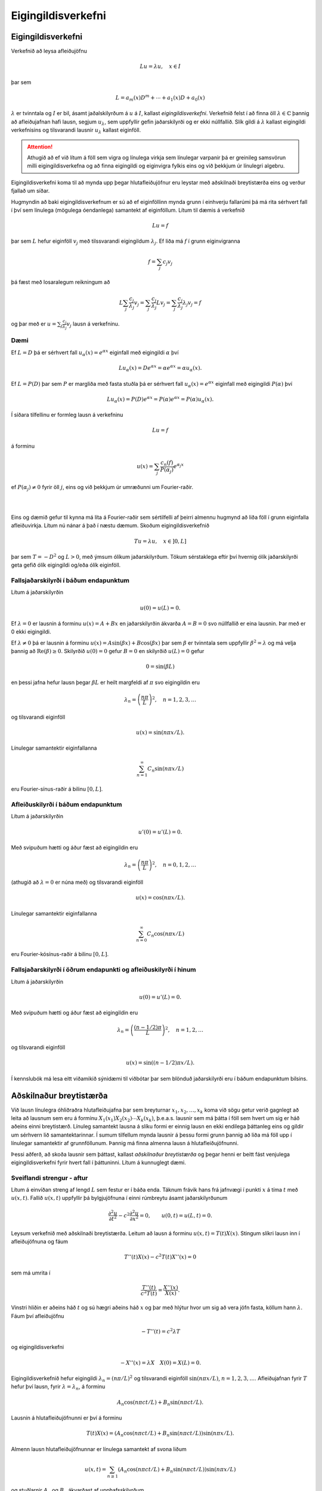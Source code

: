 Eigingildisverkefni
===================


Eigingildisverkefni
-------------------

Verkefnið að leysa afleiðujöfnu 

.. math::
    Lu = \lambda u, \quad x\in I

þar sem

.. math::
    L = a_m(x) D^m + \cdots + a_1(x) D + a_0(x)

:math:`\lambda` er tvinntala og :math:`I` er bil, ásamt jaðalskilyrðum á :math:`u` á :math:`I`, kallast *eigingildisverkefni*. Verkefnið felst í að finna öll :math:`\lambda \in \mathbb{C}` þannig að afleiðujafnan hafi lausn, segjum :math:`u_\lambda`, sem uppfyllir gefin jaðarskilyrði og er ekki núllfallið. Slík gildi á :math:`\lambda` kallast eigingildi verkefnisins og tilsvarandi lausnir :math:`u_\lambda` kallast eiginföll.

.. attention::
    Athugið að ef við lítum á föll sem vigra og línulega virkja sem línulegar varpanir þá er greinileg samsvörun milli eigingildisverkefna og að finna eigingildi og eiginvigra fylkis eins og við þekkjum úr línulegri algebru.

Eigingildisverkefni koma til að mynda upp þegar hlutafleiðujöfnur eru leystar með aðskilnaði breytistærða eins og verður fjallað um síðar.

Hugmyndin að baki eigingildisverkefnum er sú að ef eiginföllinn mynda grunn í einhverju fallarúmi þá má rita sérhvert fall í því sem línulega (mögulega óendanlega) samantekt af eiginföllum. Lítum til dæmis á verkefnið

.. math::
    Lu = f
    
þar sem :math:`L` hefur eiginföll :math:`v_j` með tilssvarandi eigingildum :math:`\lambda_j`. Ef liða má :math:`f` í grunn eiginvigranna

.. math::
    f = \sum_{j} c_j v_j

þá fæst með losaralegum reikningum að

.. math::
    L \sum_{j} \frac{c_j}{\lambda_j} v_j =  \sum_{j} \frac{c_j}{\lambda_j} L v_j  = \sum_{j} \frac{c_j}{\lambda_j} \lambda_j v_j = f
    
og þar með er :math:`u = \sum_{j} \frac{c_j}{\lambda_j} v_j` lausn á verkefninu.

Dæmi
~~~~
Ef :math:`L = D` þá er sérhvert fall :math:`u_\alpha(x) = e^{\alpha x}` eiginfall með eigingildi :math:`\alpha` því

.. math::
    L u_\alpha(x) = D e^{\alpha x} = \alpha e^{\alpha x} = \alpha u_\alpha(x).
    
Ef :math:`L = P(D)` þar sem :math:`P` er margliða með fasta stuðla þá er sérhvert fall :math:`u_\alpha(x)=e^{\alpha x}` eiginfall með eigingildi :math:`P(\alpha)` því

.. math::
    L u_\alpha(x) = P(D) e^{\alpha x} = P(\alpha) e^{\alpha x} = P(\alpha) u_\alpha(x).
    
Í síðara tilfellinu er formleg lausn á verkefninu 

.. math::
    Lu = f 

á forminu 

.. math::
    u(x) = \sum_{j} \frac{c_n(f)}{P(\alpha_j)}e^{\alpha_j x}
    
ef :math:`P(\alpha_j) \neq 0` fyrir öll :math:`j`, eins og við þekkjum úr umræðunni um Fourier-raðir. 

|
|

Eins og dæmið gefur til kynna má líta á Fourier-raðir sem sértilfelli af þeirri almennu hugmynd að liða föll í grunn eiginfalla afleiðuvirkja. Lítum nú nánar á það í næstu dæmum. Skoðum eigingildisverkefnið

.. math::
    Tu = \lambda u, \quad x\in ]0,L]

þar sem :math:`T = -D^2` og :math:`L>0`, með ýmsum ólíkum jaðarskilyrðum. Tökum sérstaklega eftir því hvernig ólík jaðarskilyrði geta gefið ólík eigingildi og/eða ólík eiginföll.


Fallsjaðarskilyrði í báðum endapunktum
~~~~~~~~~~~~~~~~~~~~~~~~~~~~~~~~~~~~~~
Lítum á jaðarskilyrðin

.. math::
    u(0) = u(L) = 0.
    
Ef :math:`\lambda = 0` er lausnin á forminu :math:`u(x) = A+ Bx` en jaðarskilyrðin ákvarða :math:`A=B=0` svo núllfallið er eina lausnin. Þar með er 0 ekki eigingildi.

Ef :math:`\lambda \neq 0` þá er lausnin á forminu :math:`u(x) = A \sin(\beta x) + B\cos(\beta x)` þar sem :math:`\beta` er tvinntala sem uppfyllir :math:`\beta^2 = \lambda` og má velja þannig að :math:`\operatorname{Re}(\beta)\geq 0`. Skilyrðið :math:`u(0) = 0` gefur :math:`B=0` en skilyrðið :math:`u(L) = 0` gefur

.. math::
    0 = \sin(\beta L)
    
en þessi jafna hefur lausn þegar :math:`\beta L` er heilt margfeldi af :math:`\pi` svo eigingildin eru

.. math::
    \lambda_n = \left(\frac{n\pi}{L}\right)^2, \quad n = 1,2,3,\ldots
    
og tilsvarandi eiginföll

.. math::
  u(x) = \sin(n\pi x/L).  
  
Línulegar samantektir eiginfallanna 

.. math::
    \sum_{n=1}^\infty C_n \sin(n\pi x/L)

eru Fourier-sínus-raðir á bilinu :math:`[0,L]`.

Afleiðuskilyrði í báðum endapunktum
~~~~~~~~~~~~~~~~~~~~~~~~~~~~~~~~~~~

Lítum á jaðarskilyrðin

.. math::
    u'(0) = u'(L) = 0.
    
Með svipuðum hætti og áður fæst að eigingildin eru

.. math::
    \lambda_n = \left(\frac{n\pi}{L}\right)^2, \quad n=0,1,2,\ldots

(athugið að :math:`\lambda = 0` er núna með) og tilsvarandi eiginföll

.. math::
  u(x) = \cos(n\pi x/L).  

Línulegar samantektir eiginfallanna 

.. math::
    \sum_{n=0}^\infty C_n \cos(n\pi x/L)

eru Fourier-kósínus-raðir á bilinu :math:`[0,L]`.


Fallsjaðarskilyrði í öðrum endapunkti og afleiðuskilyrði í hinum
~~~~~~~~~~~~~~~~~~~~~~~~~~~~~~~~~~~~~~~~~~~~~~~~~~~~~~~~~~~~~~~~

Lítum á jaðarskilyrðin

.. math::
    u(0) = u'(L) = 0.
    
Með svipuðum hætti og áður fæst að eigingildin eru

.. math::
    \lambda_n = \left(\frac{(n-1/2)\pi}{L}\right)^2, \quad n=1,2,\ldots

og tilsvarandi eiginföll

.. math::
  u(x) = \sin((n-1/2)\pi x/L).  

Í kennslubók má lesa eitt viðamikið sýnidæmi til viðbótar þar sem blönduð jaðarskilyrði eru í báðum endapunktum bilsins.

Aðskilnaður breytistærða
------------------------

Við lausn línulegra óhliðraðra hlutafleiðujafna þar sem breyturnar :math:`x_1,x_2,\ldots,x_k` koma við sögu getur verið gagnlegt að leita að lausnum sem eru á forminu :math:`X_1(x_1)X_2(x_2)\cdots X_k(x_k)`, þ.e.a.s. lausnir sem má þátta í föll sem hvert um sig er háð aðeins einni breytistærð. Línuleg samantekt lausna á slíku formi er einnig lausn en ekki endilega þáttanleg eins og gildir um sérhvern lið samantektarinnar. Í sumum tilfellum mynda lausnir á þessu formi grunn þannig að liða má föll upp í línulegar samantektir af grunnföllunum. Þannig má finna almenna lausn á hlutafleiðujöfnunni.

Þessi aðferð, að skoða lausnir sem þáttast, kallast *aðskilnaður breytistærða* og þegar henni er beitt fást venjulega eigingildisverkefni fyrir hvert fall í þáttuninni. Lítum á kunnuglegt dæmi.

Sveiflandi strengur - aftur
~~~~~~~~~~~~~~~~~~~~~~~~~~~

Lítum á einvíðan streng af lengd :math:`L` sem festur er í báða enda. Táknum frávik hans frá jafnvægi í punkti :math:`x` á tíma :math:`t` með :math:`u(x,t)`. Fallið :math:`u(x,t)` uppfyllir þá bylgjujöfnuna í einni rúmbreytu ásamt jaðarskilyrðunum

.. math::

  \dfrac{{\partial}^2u}{{\partial}t^2}-
   c^2\dfrac{{\partial}^2u}{{\partial}x^2}=0, \qquad u(0,t)=u(L,t)=0.

Leysum verkefnið með aðskilnaði breytistærða. Leitum að lausn á forminu :math:`u(x,t) = T(t)X(x)`. Stingum slíkri lausn inn í afleiðujöfnuna og fáum

.. math::
    T''(t) X(x) - c^2 T(t)X''(x) = 0
    
sem má umrita í 

.. math::
    \frac{T''(t)}{c^2 T(t)} = \frac{X''(x)}{X(x)}.

Vinstri hliðin er aðeins háð :math:`t` og sú hægri aðeins háð :math:`x` og þar með hlýtur hvor um sig að vera jöfn fasta, köllum hann :math:`\lambda`. Fáum því afleiðujöfnu

.. math::
    -T''(t) = c^2 \lambda T

og eigingildisverkefni

.. math::
    -X''(x) = \lambda X \quad X(0) = X(L) = 0.
    
Eigingildisverkefnið hefur eigingildi :math:`\lambda_n = (n\pi/L)^2` og tilsvarandi eiginföll :math:`\sin(n\pi x/L)`, :math:`n=1,2,3,\ldots`. Afleiðujafnan fyrir :math:`T` hefur því lausn, fyrir :math:`\lambda = \lambda_n`, á forminu

.. math::
    A_n \cos(n\pi ct/L) + B_n \sin(n\pi c t/L).
    
Lausnin á hlutafleiðujöfnunni er því á forminu

.. math::
    T(t)X(x) = (A_n \cos(n\pi ct/L) + B_n \sin(n\pi c t/L))\sin(n\pi x/L).
    
Almenn lausn hlutafleiðujöfnunnar er línulega samantekt af svona liðum 

.. math::
    u(x,t) = \sum_{n\geq 1} (A_n\cos(n\pi ct/L) + B_n \sin(n\pi c t/L))\sin(n\pi x/L)

og stuðlarnir :math:`A_n` og :math:`B_n` ákvarðast af upphafsskilyrðum

.. math::

  u(x,0)=\varphi(x), \qquad {\partial}_tu(x,0)={\psi}(x), \qquad x\in
   ]0,L[.


Annað dæmi
~~~~~~~~~~

Notum aðskilnað breytistærða til að leysa

.. math:: a\partial_t^2u+b\partial_tu+cu-\Delta u=0, \quad x,y,z \in [0,1], t>0

þar sem :math:`u` er fall af tíma :math:`t` og þremur
rúmbreytum :math:`x,y` og :math:`z` og :math:`\Delta=\partial_x^2+\partial_y^2+\partial_z^ 2` er 
Laplace–virkinn miðað við rúmbreyturnar.  Gerum ráð fyrir jaðarskilyrðunum :math:`u(x,y,z,t) = 0` ef eitthvert hnitanna :math:`x,y,x` er jafnt 0 eða 1. 

Leitum að lausn á forminu 
:math:`u(x,y,z,t)=T(t)X(x)Y(y)Z(z)`. Stingum henni inn og umritum á formið

.. math::

  \dfrac{aT{{^{\prime\prime}}}(t)+bT(t){{^{\prime}}}+cT(t)}{T(t)}-
   \dfrac{X{{^{\prime\prime}}}(x)}{X(x)}-\dfrac{Y{{^{\prime\prime}}}(y)}{Y(y)}=\dfrac{Z{{^{\prime\prime}}}(z)}{Z(z)}.

Hægri hlið er háð :math:`z` en sú vinstri ekki. Ályktum að hægri hlið sé fasti og með sömu rökum að sérhver liður í jöfnunni sé fasti. Vegna jaðarskilyrða fáum við því þrjú eigingildisverkefni

.. math::
    \begin {align*}
    -X''(x) &= \lambda X(x),\quad X(0) = X(1) = 0 \\
    -Y''(y) &= \lambda Y(z),\quad Y(0) = Y(1) = 0 \\
    -Z''(z) &= \lambda Z(z),\quad Z(0) = Z(1) = 0 \\
    \end{align*}
    
og afleiðujöfnu

.. math::

    aT{{^{\prime\prime}}}(t)+bT{{^{\prime}}}(t)+(c+\lambda+\mu+\nu)T=0,

þar sem :math:`\lambda, \mu` og :math:`\nu` eru fastar. Við þekkjum lausnir eigingildisverkefnana og þáttanlega lausnin er á forminu

.. math::
    u_{\ell,m,n}(x) = T_{\ell, m, n}(t) \sin (\ell \pi x) \sin (m\pi y) \sin
   (n\pi z), \qquad \ell, m, n=1,2,3,\dots,

þar sem :math:`T_{\ell, m,n}` uppfyllir afleiðujöfnuna

.. math:: aT{{^{\prime\prime}}}+ bT{{^{\prime}}}+\big(c+\pi^2(\ell^2+m^2+n^2)\big)T=0.


Virkjar af Sturm-Liouville-gerð
-------------------------------


Í þessari grein munum við skoða eigingildisverkefni virkja af tiltekinni gerð. Við byrjum á því að ræða virkjann og fjöllum því næst um jaðarskilyrðin sem skilgreina eigingildisverkefnið. 

Við lítum á annars stigs afleiðuvirkja af eftirfarandi gerð

.. math:: Lu=P(x,D)u= a_2(x) u{{^{\prime\prime}}}+a_1(x)u{{^{\prime}}}+ a_0(x)u,

þar sem :math:`a_0,a_1,a_2` eru samfelld raungild föll á bili :math:`[a,b]` og :math:`a_2(x)\neq 0` fyrir öll
:math:`x\in [a,b]`. Í útreikningum hentar betur að setja virkjann fram á svokölluðu *Sturm-Liouville formi*

.. math::

  Lu ={{\dfrac {1}{\varrho} 
   \bigg(-\dfrac d{dx}\bigg(p\dfrac {du}{dx}\bigg)+qu\bigg)}}.


.. attention:: Sambandið milli framsetninganna tveggja er eftirfarandi. Veljum

    .. math::

        p(x)=\exp\bigg(C +\int_a^x\dfrac{a_1({\xi})}{a_2({\xi})}\, d{\xi}\bigg),
        \quad 
        q(x)=\dfrac{-a_0(x)p(x)}{a_2(x)}, \quad
        {\varrho}(x)=\dfrac{-p(x)}{a_2(x)},

    þar sem :math:`C` er einhver ótiltekinn fasti. 


Þar sem :math:`a_2(x)\neq 0` fyrir öll :math:`x\in [a,b]`, má gera ráð fyrir
að :math:`a_2(x)<0`. Þar með gildir

.. math::

  p\in C^1[a,b], \quad p(x)>0, \quad q,{\varrho}\in C[a,b], \quad q(x)\in {{\mathbb  R}},
   \quad {\varrho}(x)>0, \quad x\in [a,b].

Skilgreining
~~~~~~~~~~~~

Við segjum að virki :math:`L` af Sturm–Liouville–gerð sé *reglulegur* ef
föllin :math:`p`, :math:`q` og :math:`{\varrho}` uppfylla þessi skilyrði.


Skilgreining
~~~~~~~~~~~~
.. _ch-3.3.2:

Á rúmið :math:`C[a,b]` skilgreinum við formið

.. math::

  {{\langle u,v\rangle}} =\int_a^b u(x)\overline{v(x)}{\varrho}(x)\, dx, \qquad
   u,v\in C[a,b],

og á rúmið :math:`C^1[a,b]` skilgreinum við formið

.. math::

  {{\langle u,v\rangle}}_L =\int_a^b \bigg(p(x)u{{^{\prime}}}(x)\overline{v{{^{\prime}}}(x)}
   +q(x)u(x)\overline{v(x)}\bigg) \, dx, \qquad
   u,v\in C^1[a,b].




Bæði eru þessi form línuleg í fyrri breytistærðinni, en andlínuleg í
þeirri síðari. Það þýðir að

.. math::

  \begin{aligned}
    {{\langle \alpha u+\beta v,w\rangle}} &=
   \alpha{{\langle u,v\rangle}} + \beta{{\langle u,w\rangle}},\\
   {{\langle u,\alpha v+\beta w\rangle}}&=\bar\alpha{{\langle u,v\rangle}} +\bar\beta
   {{\langle u,w\rangle}},\end{aligned}

fyrir öll :math:`u,v\in C[a,b]`, :math:`\alpha,\beta\in {{\mathbb  C}}`. Fyrst :math:`{\varrho}>0`, þá er
formið :math:`{{\langle \cdot,\cdot\rangle}}` innfeldi
og tilheyrandi staðal táknum við með,

.. math:: \|u\|= \sqrt{{{\langle u,u\rangle}}}.

.. attention:: 
    Við segjum að formið sé innfeldi á vigurrúmi samfelldra falla á :math:`[a,b]`, :math:`C[a,b]`, því það uppfyllir þær reiknireglur sem hið kunnuglega innfeldi endanlegra vigra uppfyllir. Við getum því unnið með það með sama hætti og gamla góða innfeldið.  Athugið einnig að þegar :math:`rho(x) = \frac{1}{b-a}` fæst sama innfeldi og sami staðall og við skilgreindum á :math:`L^2`. Almennt jákvætt fall :math:`rho` sem kemur fyrir í innfeldi af þessu tagi er oft kallað *vigt*.

Við munum nú skoða hvernig setja má fram jaðarskilyrði af tiltekinni gerð og athugum svo eigingildisverkefnin sem þau skilgreina ásamt virkjanum :math:`L` sem unnið er með. *Jaðargildisvirki* :math:`B` er vörpun sem úthlutar samfellt deildanlegu falli :math:`u\in C^1[a,b]` punkti :math:`Bu = (B_1 u , B_2)` þar sem

.. math::
   \begin{align*}
   B_1 u&=\alpha_{11}u(a)+\alpha_{12}u{{^{\prime}}}(a)
   +\beta_{11}u(b)+\beta_{12}u{{^{\prime}}}(b) \\
   B_1 u&=\alpha_{11}u(a)+\alpha_{12}u{{^{\prime}}}(a)
   +\beta_{11}u(b)+\beta_{12}u{{^{\prime}}}(b) \\
   \end{align*}

þar sem stuðlarnir :math:`\alpha_{jk}` og :math:`\beta_{jk}` eru
rauntölur. Við gerum ráð fyrir í hvorum virkjanna :math:`B_1` og :math:`B_2` sé að minnsta kosti einn stuðull frábrugðinn núlli.

Skilgreining
~~~~~~~~~~~~

Rúmið :math:`C^2_B[a,b]` er skilgreint sem mengi allra
:math:`u\in C^2[a,b]` sem uppfylla óhliðruðu jaðarskilyrðin
:math:`Bu=0`.

Skilgreining
~~~~~~~~~~~~

Við segjum að virkinn :math:`L` sé *samhverfur* á :math:`C^2_B[a,b]` eða
*samhverfur með tilliti til jaðarskilyrðanna* :math:`Bu=0` ef

.. math:: {{\langle Lu,v\rangle}} ={{\langle u,Lv\rangle}}, \qquad u,v\in C^2_B[a,b].
    

Formúla Greens
~~~~~~~~~~~~~~

Eftirfarandi formúla er kennd við Green

.. math::

  \begin{aligned}
   {{\langle Lu,v\rangle}} -{{\langle u,Lv\rangle}}    &=p(b)\left|
   \begin{matrix} u(b) & u{{^{\prime}}}(b) \\ \bar v(b) &\bar v{{^{\prime}}}(b)
   \end{matrix}\right| -
   p(a)\left|
   \begin{matrix} u(a) & u{{^{\prime}}}(a) \\ \bar v(a) &\bar v{{^{\prime}}}(a)
   \end{matrix}\right|.\nonumber\end{aligned}


Af formúlu Greens sést að virki er samhverfur þá og því aðeins

.. math::
    p(b)\left|
   \begin{matrix} u(b) & u{{^{\prime}}}(b) \\ \bar v(b) &\bar v{{^{\prime}}}(b)
   \end{matrix}\right| =
   p(a)\left|
   \begin{matrix} u(a) & u{{^{\prime}}}(a) \\ \bar v(a) &\bar v{{^{\prime}}}(a)
   \end{matrix}\right|

fyrir öll :math:`u,v\in C^2_B[a,b]`.
   

Við höfum einkum áhuga á eftirfarandi tveimur tilfellum sem hægt er að sannfæra sig um að eru samhverf með því að nota skilyrðið úr formúlu Greens.

Setning og skilgreining
~~~~~~~~~~~~~~~~~~~~~~~

\(i) Ef jaðarskilyrðin eru *aðskilin*, þ.e.a.s.

.. math::

  B_1u=\alpha_1u(a)-\beta_1u{{^{\prime}}}(a), \qquad
   B_2u=\alpha_2u(b)+\beta_2u{{^{\prime}}}(b),

þar sem :math:`\alpha_1, \beta_1, \alpha_2, \beta_2\in {{\mathbb  R}}`,
:math:`(\alpha_1,\beta_1)\neq (0,0)` og :math:`(\alpha_2,\beta_2)\neq (0,0)`, þá er :math:`L` samhverfur á :math:`C^2_B[a,b]`.

\(ii) Ef :math:`p(a)=p(b)` og jaðarskilyrðin eru *lotubundin*, þ.e.a.s.

.. math:: B_1u=u(a)-u(b), \qquad B_2u=u{{^{\prime}}}(a)-u{{^{\prime}}}(b),

þá er :math:`L` samhverfur á :math:`C^2_B[a,b]`.
   
Nú erum við reiðubúin að fjalla um eigingildisverkefni sem svara til virkja af Sturm-Liouville gerð með jaðarskilyrðum af þessu tagi.
   

Eigingildisverkefni af Sturm–Liouville–gerð
-------------------------------------------

Lítum á eigingildisverkefnið

.. math:: Lu= {\lambda} u , \qquad Bu=0,

þar sem :math:`L` er virki af Sturm–Liouville–gerð og
:math:`B` er almennur jaðargildisvirki.

Línulega rúmið sem spannað er af öllum eiginföllum með tilliti til eigingildisins :math:`{\lambda}`
köllum við :hover:`eiginrúmið, eiginrúm` með tilliti til eigingildisins
:math:`{\lambda}` og við táknum það með :math:`E_{\lambda}`.

Skilgreining
~~~~~~~~~~~~

Ef :math:`L` er reglulegur virki af Sturm–Liouville–gerð, þá segjum við
að eigingildisverkefnið sé *reglulegt*.

Setning
~~~~~~~

Gerum ráð fyrir að virkinn :math:`L` af Sturm–Liouville–gerð sé
samhverfur á :math:`C^2_B[a,b]`. Þá eru öll eigingildin rauntölur og
eiginföllin sem svara til ólíkra eigingilda eru innbyrðis hornrétt. Að auki má velja grunn í eiginrúminu :math:`E_\lambda` sem samanstendur af raungildum föllum.

Setning
~~~~~~~


Öll eigingildin eru :math:`\geq 0` í tilfellunum:

\(i) :math:`q(x)\geq 0` fyrir öll :math:`x\in [a,b]`, jaðarskilyrðin eru
aðskilin, :math:`B_1u=\alpha_1u(a)-\beta_1u{{^{\prime}}}(a)=0`,
:math:`B_2u=\alpha_2u(b)+\beta_2u{{^{\prime}}}(b)=0`,
:math:`\alpha_1\geq 0`, :math:`\beta_1\geq 0`, :math:`\alpha_2\geq 0` og
:math:`\beta_2\geq 0`.

\(ii) :math:`q(x)\geq 0` fyrir öll :math:`x\in [a,b]`, :math:`p(a)=p(b)`
og jaðarskilyrðin eru lotubundin, :math:`B_1u=u(a)-u(b)=0` og
:math:`B_2u=u{{^{\prime}}}(a)-u{{^{\prime}}}(b)=0`.

--------------

Eftirfarandi setning er meginniðurstaða þessarar umfjöllunar. Hún alhæfir það sem við höfum áður fjallað um með Fourier-röðum. 

Setning
~~~~~~~

Gerum ráð fyrir að

.. math:: Lu={\lambda} u, \qquad Bu=0,

sé reglulegt Sturm–Liouville–eigingildisverkefni og að :math:`L` sé
samhverfur með tilliti til jaðarskilyrðanna :math:`Bu=0`. Þá er til
óendanleg runa :math:`{\lambda}_0<{\lambda}_1<{\lambda}_2\cdots \to +{\infty}` af eigingildum og tilsvarandi raungildum eiginföllum
:math:`u_0,u_1,u_2,\dots`, sem uppfylla

.. math:: {{\langle u_j,u_k\rangle}}=\begin{cases} 1, &j=k,\\0, &j\neq k,\end{cases}

og sérhvert fall :math:`u\in C^2_B[a,b]` er unnt að liða í eiginfallaröð

.. math:: u(x)=\sum\limits_{n=0}^{\infty} c_n(u)u_n(x), \qquad x\in [a,b],

sem er samleitin í jöfnum mæli á :math:`[a,b]` og stuðlarnir eru gefnir
með formúlunni

.. math:: c_n(u)={{\langle u,u_n\rangle}}= \int_a^bu(x)u_n(x){\varrho}(x)\, dx.

Skilgreining
~~~~~~~~~~~~

Fyrir sérhvert heildanlegt fall :math:`f` á :math:`[a,b]`, þá
skilgreinum við *Fourier–stuðul fallsins* :math:`f`  *með tilliti til
eiginfallsins* :math:`u_n` með

.. math:: c_n(f)= {{\langle f,u_n\rangle}} =\int_a^b f(x) u_n(x){\varrho}(x)\, dx

og *eiginfallaröðina af* :math:`f`  *með tilliti til eiginfallanna*
:math:`(u_n)_{n=0}^{\infty}` með

.. math:: \sum\limits_{n=0}^{\infty} c_n(f)u_n(x).

.. attention::
    Við höfum einnig andhverfuformúlu fyrir eiginfallaraðir af föllum sem eru samfellt deildanleg á köflum sem er samhljóða andhverfuformúlu Fouriers.


Green-föll fyrir jaðargildisverkefni
------------------------------------



Lítum á línulegan jaðargildisvirkja  :math:`B` 
á :math:`[a,b]` á forminu

.. math::

  \begin{cases}
   B:C^{m-1}[a,b]\to {{\mathbb  C}}^m, \qquad Bu=(B_1u,\dots,B_mu),\\
   B_ju=\sum\limits_{l=1}^m \alpha_{jl}u^{(l-1)}(a)+
   \beta_{jl}u^{(l-1)}(b).
   \end{cases}

Gerum ráð fyrir því að fyrir sérhvert :math:`j` sé að minnsta kosti
ein talnanna :math:`\alpha_{jl}`, :math:`\beta_{jl}`,
:math:`l=1,\dots,m` frábrugðin :math:`0`. Skilgreinum :math:`C^m_B[a,b]`
sem rúm allra :math:`u\in C^m[a,b]` sem uppfylla óhliðruðu
jaðarskilyrðin :math:`Bu=0`.

Setning
~~~~~~~

Látum :math:`P(x,D)=a_m(x)D^m+\cdots+a_1(x)D+a_0(x)` vera afleiðuvirkja
á :math:`[a,b]` með samfellda stuðla, gerum ráð fyrir að
:math:`a_m(x)\neq 0` fyrir öll :math:`x\in [a,b]`, látum
:math:`B:C^{m-1}[a,b]\to {{\mathbb  C}}^m` vera jaðargildisvirkja og
gerum ráð fyrir að :math:`{\lambda}=0` sé ekki eigingildi :math:`P(x,D)`
á :math:`C^m_B[a,b]`. Þá hefur jaðargildisverkefnið

.. math:: P(x,D)u=f(x), \qquad Bu=0,

ótvírætt ákvarðaða lausn sem uppfyllir

.. math:: u(x) = \int_a^b G_B(x,{\xi})f({\xi})\, d{\xi},

þar sem fallið :math:`G_B` hefur eftirtalda eiginleika:

\(i) :math:`{\partial}_x^{k}G_B(x,{\xi})` er samfellt á
:math:`[a,b]\times [a,b]` fyrir :math:`k=0,\dots,m-2`.

\(ii)\ :math:`{\partial}_x^{m-1}G_B(x,{\xi})` er samfellt í öllum punktum
á :math:`[a,b]\times [a,b]` fyrir utan línuna :math:`x={\xi}` og tekur
stökkið :math:`1/a_m({\xi})` yfir hana.

\(iii) :math:`P(x,D_x)G_B(x,{\xi})=0` ef :math:`x\neq {\xi}`.

\(iv) :math:`BG_B(\cdot,{\xi})=0` ef :math:`{\xi}\in ]a,b[`,
þ.e. \ :math:`G_B` uppfyllir óhliðruð jaðarskilyrði, sem fall af fyrri
breytistærðinni.

Skilyrðin (i)-(iv) ákvarða fallið :math:`G_B` ótvírætt.

    

Setning
~~~~~~~

Látum :math:`P(x,D)=a_2(x)D^2+a_1(x)D+a_0(x)` vera annars stigs
afleiðuvirkja, þar sem :math:`a_2(x)\neq 0` fyrir öll
:math:`x\in [a,b]`, og gerum ráð fyrir að jaðarskilyrðin séu aðskilin, þ.e.a.s.

.. math::

  B_1u=\alpha_1u(a)-\beta_1u{{^{\prime}}}(a), \quad
   B_2u=\alpha_2u(b)+\beta_2u{{^{\prime}}}(b),

og :math:`(\alpha_1,\beta_1)\neq(0,0)`, :math:`(\alpha_2,\beta_2)\neq (0,0)`. Gerum ráð fyrir að :math:`u_1` og :math:`u_2` myndi grunn í
núllrúmi virkjans og

.. math:: B_1u_1=0, \qquad B_2u_2=0.

Þá er Green-fallið fyrir jaðargildisverkefnið

.. math:: P(x,D)u=f(x), \qquad Bu=0,

gefið með formúlunni

.. math::

  G_B(x,{\xi}) = \begin{cases} \dfrac{u_1({\xi})u_2(x)} 
   {a_2({\xi})W(u_1,u_2)({\xi})}, &a\leq {\xi}\leq x\leq b,\\
    \dfrac{u_1(x)u_2({\xi})} 
   {a_2({\xi})W(u_1,u_2)({\xi})}, &a\leq x\leq {\xi}\leq b,
   \end{cases}

þar sem :math:`W(u_1,u_2)` er Wronski-ákveða fallanna :math:`u_1` og
:math:`u_2`.

    
Eiginfallaliðun og Green–föll
-----------------------------

Reikniaðferð
~~~~~~~~~~~~

Eftirfarandi losaralegu reikningar gera okkur kleift að finna Green-fall fyrir jaðargildisverkefnið 

.. math:: Lu=f(x), \qquad x\in ]a,b[, \qquad Bu=0,

þar sem 

- :math:`L` er virki af Sturm–Liouville–gerð 
- :math:`L` er reglulegur og samhverfur með tilliti til jaðarskilyrðanna :math:`Bu=0`. 


Nú fæst líkt og fyrir Fourier-raðir að 

.. math:: u(x)=\sum\limits_{\substack{n=0 \\ \lambda_n\neq 0}}^{\infty} \dfrac {c_n(f)}{\lambda_n}u_n(x)

er lausn ef röðin er nógu hratt samleitin þannig að víxla megi á diffrun og óendanlegri röð. 


Ef :math:`{\lambda}=0` er eigingildi, þá gerum við ráð fyrir að :math:`f` sé hornrétt á eiginrúmið :math:`E_0`.


Stingum inn formúlunni fyrir stuðlana :math:`c_n(f)` og fáum

.. math::

  \begin{aligned}
   u(x)&= \sum\limits_{n=0}^{\infty} \dfrac 1{\lambda_n}
   \bigg(\int_a^b f({\xi})u_n({\xi}){\varrho}({\xi})\, d{\xi}\bigg)
   u_n(x)\\
   &=\int_a^b{\varrho}({\xi})\bigg(\sum\limits_{n=0}^{\infty} \dfrac{u_n(x)u_n({\xi})} 
   {\lambda_n}\bigg) f({\xi})\, d{\xi}.\nonumber\end{aligned}

Green–fallið fyrir jaðargildisverkefnið er ótvírætt ákvarðað, svo 

.. math::

  G_B(x,{\xi})={\varrho}({\xi})\sum\limits_{n=0}^{\infty}
   \dfrac{u_n(x)u_n({\xi})}{\lambda_n}.

   

Úrlausn hlutafleiðujafa með eiginfallaröðum
-------------------------------------------

Við höldum nú áfram að fjalla um hvernig eigingildisverkefni koma við sögu í úrlausn hlutafleiðujafna. Við munum nálgast umfjöllunina með því að taka dæmi, sum þeirra kunnugleg en önnur ný. Það koma aðallega við sögu tvennskonar lausnaraðferðir

- Sett er fram lausnartilgáta á hlutafleiðujöfnu með hliðarskilyrðum í formi **eiginfallaraðar með tilliti til einnar breytistærðarinnar** þar sem stuðlarnir eru háðir hinni breytistærðinni. 

    - Eiginfallaröðin er valin þannig að hún innihaldi **eiginföll** þess hluta virkjans í verkefninu sem svarar til breytunnar sem liðað er með tilliti til og þannig að **eiginföllin uppfylli jaðarskilyrðin**. 
    - Tilgátunni er stungið inn í hlutafleiðujöfnuna og gert ráð fyrir að víxla megi á óendanlegu röðinni og þeim afleiðum sem koma við sögu. 
    - Þá fæst (hlut)afleiðujafna fyrir stuðlana ásamt hliðarskilyrðum sem mögulega má leysa. 

- **Aðskilnaði breytistærða er beitt** og þá fást eigingildisverkefni sem þarf að leysa og lausnir þeirra gefa fjölskyldu af ólíkum aðgreinanlegum lausnum, eina fyrir hvert eigingildi.  Lausn upphaflega verkefnisins má rita sem línulega samantekt af slíkum aðgreinanlegum lausnum.

Byrjum á að líta á dæmi um aðferðina sem líst er í fyrri punktinum.

Margar af mikilvægustu hlutafleiðujöfnum sem fengist er við til að mynda í eðlisfræði innihalda Laplace-virkjann og við byrjum á stuttri umfjöllun um Laplace-jöfnuna. Þegar Laplace-jafnan er leyst á gefnu mengi með fallsjaðarskilyrðum kallast verkefnið **Dirichlet-verkefnið**.

Dirichlet-verkefnið á rétthyrningi
~~~~~~~~~~~~~~~~~~~~~~~~~~~~~~~~~~
Lítum á verkefnið

.. math::

  \begin{cases} \Delta u=0, &0<x<L, \ 0<y<M,\\
   u(x,0)=\varphi_1(x), \ u(x,M)=\varphi_2(x), &0<x<L,\\
   u(0,y)=\psi_1(y), \ u(L,y)=\psi_2(y), &0<y<M.
   \end{cases}

.. figure:: ./Drawings/dirichlet1.png
    :align: center
    :width: 65%
    :alt: Dirichlet verkefnið á rétthyrningi

    Mynd: Dirichlet verkefnið á rétthyrningi.

Skiptum því í fjóra hluta

.. math::

  \begin{cases} \Delta u_1=0,\\
   u_1(x,0)=\varphi_1(x), \ u_1(x,M)=0,\\
   u_1(0,y)=u_1(L,y)=0,
   \end{cases}\qquad
   \begin{cases} \Delta u_2=0,\\
   u_2(x,0)=0, u_2(x,M)=\varphi_2(x),\\
   u_2(0,y)=u_2(L,y)=0,
   \end{cases}

.. math::

  \begin{cases} \Delta u_3=0,\\
   u_3(x,0)=u_3(x,M)=0,\\
   u_3(0,y)=\psi_1(y), \ u_3(L,y)=0,
   \end{cases} \qquad
   \begin{cases} \Delta u_4=0,\\
   u_4(x,0)=u_4(x,M)=0,\\
   u_4(0,y)=0, u_4(L,y)=\psi_2(y).
   \end{cases}



Ef :math:`u_1`, :math:`u_2`, :math:`u_3` og :math:`u_4` eru lausnir þá er 
:math:`u(x,y)=u_1(x,y)+u_2(x,y)+u_3(x,y)+u_4(x,y)` lausn upphaflega verkefnis. 

Nóg er að leysa verkefnið fyrir :math:`u_1` því lausnina á hinum má skrifa niður út frá þeirri lausn. 

- Vegna jaðarskilyrða :math:`u_1(0,y)=u_1(L,y)=0` liðum við :math:`u_1(x,y)` í Fourier-sínusröð í breytistærðinni :math:`x`, með stuðla sem eru háðir :math:`y`

.. math::
   u_1(x,y)=\sum\limits_{n=1}^\infty u_{1n}(y)\sin\big(n\pi x/L\big), \\
  

- Ákvörðum stuðlana :math:`u_{1n}(y)`, með því að víxla á óendanlegu röðinni og :math:`\Delta` og stingum svo inn jaðarskilyrðunum. 


- Fáum þá að :math:`u_{1n}` er lausn á jaðargildisverkefninu

.. math::

  \begin{cases}
   u_{1n}{{^{\prime\prime}}}(y)-(n\pi/L)^2 u_{1n}(y)=0, &0<y<M,\\
   u_{1n}(0)=b_n(\varphi_1), \quad u_{1n}(M)=0.
   \end{cases}

þar sem :math:`b_n(\varphi_1)` er :math:`n`-ti Fourier-sínus-stuðull :math:`\varphi_1`. Lausn þessa verkefnis er

.. math::

  \begin{aligned}
   u_{1n}(y)&=b_n(\varphi_1)\cosh\big(n\pi y/L\big)- b_n(\varphi_1)
   \dfrac{\cosh\big(n\pi M/L\big)}{\sinh\big(n\pi M/L\big)} 
   \sinh\big(n\pi y/L\big)\\
   &=b_n(\varphi_1)\dfrac
   {\sinh\big(n\pi M/L\big) \cosh\big(n\pi y/L\big)
   -\cosh\big(n\pi M/L\big) \sinh\big(n\pi y/L\big)}
   {\sinh\big(n\pi M/L\big)}\\
   &=b_n(\varphi_1)\dfrac
   {\sinh\big(n\pi (M-y)/L\big)}
   {\sinh\big(n\pi M/L\big)}.\end{aligned}

Fáum svo :math:`u_2` með því að skipta á 
:math:`y` og :math:`M-y` og :math:`u_3` og :math:`u_4` með því að skipta á hlutverkum :math:`x` og
:math:`y`. Lokaniðurstaðn er því

.. math::

  \begin{aligned}
   u(x,y)&=\sum\limits_{n=1}^\infty
   b_n(\varphi_1)
   \dfrac{\sinh\big(n\pi(M-y)/L\big)}{\sinh\big(n\pi M/L\big)}
   \sin\big(n\pi x/L\big)\\
   &+\sum\limits_{n=1}^\infty
   b_n(\varphi_2)
   \dfrac{\sinh\big(n\pi y/L\big)}{\sinh\big(n\pi M/L\big)}
   \sin\big(n\pi x/L\big)\nonumber\\
   &+\sum\limits_{n=1}^\infty
   b_n(\psi_1)
   \dfrac{\sinh\big(n\pi (L-x)/M\big)}{\sinh\big(n\pi L/M\big)}
   \sin\big(n\pi y/M\big)\nonumber\\
   &+\sum\limits_{n=1}^\infty
   b_n(\psi_2)
   \dfrac{\sinh\big(n\pi x/M\big)}{\sinh\big(n\pi L/M\big)}
   \sin\big(n\pi y/M\big).\nonumber\end{aligned}


.. attention:: 
    Það reyndist mikilvægt í þessari aðferð að föllin :math:`\sin(n{\pi}x/L)` uppfylla gefnu jaðarskilyrðin og eru eiginföll :math:`\partial_x^2`.

Dirichlet-verkefnið á skífu
~~~~~~~~~~~~~~~~~~~~~~~~~~~

Lítum á sama verkefni á hringskífu

.. math::

  \begin{cases} \Delta u=
   \dfrac{\partial^2u}{\partial x^2}+
   \dfrac{\partial^2u}{\partial y^2}=0, &x^2+y^2<a^2,\\
   u(x,y)=\varphi(x,y), &x^2+y^2=a^2.
   \end{cases}


   
Þar sem svæðið er skífa er eðlilegt að umrita verkefnið með því að nota **pólhnit**. 
Laplace-virkjann er í pólhnitum 

.. math::

  \Delta = \dfrac 1r\dfrac{\partial}{\partial r}
   \bigg(r\dfrac{\partial }{\partial r}\bigg)
   +\dfrac 1{r^2}\dfrac{\partial^2 }{\partial\theta^2},

og því má rita verkefnið á forminu

.. math::

  \begin{cases}
   \dfrac 1r\dfrac{\partial}{\partial r}
   \bigg(r\dfrac{\partial v}{\partial r}\bigg)
   +\dfrac 1{r^2}\dfrac{\partial^2 v}{\partial\theta^2}=0, &r<a,
   \ {\theta}\in {{\mathbb  R}},\\
   v(a,\theta)={\psi}(\theta), &{\theta}\in {{\mathbb  R}}.
   \end{cases}

með :math:`v(r,\theta) = u(x(r,\theta),y(r,\theta))`.
   
   
.. figure:: ./Drawings/dirichlet2.png
    :align: center
    :width: 75%
    :alt: Dirichlet verkefnið á skífu

    Mynd: Dirichlet verkefnið á skífu.
   
   
   

   
- Þar sem :math:`v` og :math:`{\psi}` eru :math:`2\pi`-lotubundin föll prófum við lausnartilgáta sem er Fourier-röðum með tilliti til :math:`{\theta}` með stuðlum sem geta verið háðir :math:`r` 

.. math::

  v(r,\theta)=\sum\limits_{n=-\infty}^{+\infty}
   v_n(r)e^{in\theta}.

og liðum :math:`\psi` sömuleiðis í Fourier-röð

 .. math::
 
   {\psi}(\theta)=\sum\limits_{n=-\infty}^{+\infty}
   {\psi}_n e^{in\theta}.
   
- Ákvörðum stuðlana :math:`v_{n}(r)`, með því að víxla á óendanlegu röðinni fyrir :math:`v` og :math:`\Delta` og stingum svo inn jaðarskilyrðunum. 

- Fáum þá að :math:`v_{n}` er lausn á jaðargildisverkefninu

.. math::

  \begin{cases}
   r\dfrac d{dr}\bigg(r\dfrac{dv_n}{dr}\bigg)-n^2v_n=0, &r<a,\\
   v_n(a)={\psi}_n, \quad v_n(r) \text{ takmarkað ef } r\to 0.
   \end{cases}

Þetta er Euler-jafna og því stingum við inn lausnartilgátu :math:`v_n(r)=r^\alpha` 

.. math::

  r\dfrac d{dr}\bigg( r\dfrac d{dr}r^\alpha\bigg)=\alpha^2r^\alpha=
   n^2r^\alpha.

og sjáum að :math:`\alpha=\pm n`. Almenn lausn
afleiðujöfnunar er því

.. math::

  v_n(r)=
   \begin{cases}
   A_nr^{|n|}+B_nr^{-|n|}, &n\neq 0\\
   A_0+B_0\ln r, &n=0.
   \end{cases}

Til þess að lausnin geti verið takmörkuð í :math:`r=0`, þá útilokum við liðina með neikvæðum veldisvísi og logrann. Skilyrðið
:math:`v_n(a)={\psi}_n` gefur að :math:`A_n={\psi}_n/a^{|n|}`. Þar með
er lausnin fundin

.. math::

  v(r,\theta)=\sum\limits_{n=-\infty}^{+\infty}
   \psi_n \bigg(\dfrac r a\bigg)^{|n|}e^{in\theta}.


   
.. attention::  Það reyndist mikilvægt í þessari aðferð að föllin :math:`e^{in\theta}` eru eiginföll :math:`\partial_\theta^2`.



Varmaleiðnijafnan með tímaháðum jaðarskilyrðum
~~~~~~~~~~~~~~~~~~~~~~~~~~~~~~~~~~~~~~~~~~~~~~

Reiknum hitastig í jarðvegi sem fall af tíma :math:`t` og dýpi :math:`x`.

Hitastigið á yfirborði er gefið sem fall af tíma :math:`f(t)` og gert ráð fyrir að það sé :math:`T`-lotubundið fall (t.d.vegna árstíðasveiflna). Ritum

.. math::

  f(t)=\sum\limits_{n=-\infty}^{+\infty}
   c_n(f)e^{in\omega t}, \qquad  \omega=2\pi/T.

Setjum upp jaðargildisverkefnið

.. math::

  \begin{cases}
   \dfrac{\partial u}{\partial t}-\kappa
   \dfrac{\partial^2 u}{\partial x^2}=0, &x>0, \ t\in {{\mathbb  R}},\\
   u(0,t)=f(t), &t\in {{\mathbb  R}},\\
   u(x,t) \text{ takmarkað ef } & x\to +\infty.
   \end{cases}

- Prófum lausn :math:`u(x,t)` sem er :math:`T`-lotubundið fall af :math:`t` fyrir fast :math:`x`. Liðum það í :math:`u` í Fourier-röð miðað við :math:`t` með stuðla sem geta verið háðir :math:`x`

.. math::

  u(x,t)=\sum\limits_{n=-\infty}^{+\infty}
   u_n(x)e^{in\omega t}.


- Ákvörðum stuðlana :math:`u_{n}(x)`, með því að víxla á óendanlegu röðinni fyrir :math:`v` og virkjanum :math:`\dfrac{\partial}{\partial t}-\kappa\dfrac{\partial^2}{\partial x^2}` og stingum svo inn jaðarskilyrðunum. 

- Fáum þá að :math:`u_{n}` er lausn á 

.. math::

  \begin{cases}
   u_n{{^{\prime\prime}}}(x)-\dfrac{in\omega}\kappa u_n(x)=0,\\
   u_n(0)=c_n(f),\\
   u_n(x) \text{ er takmarkað ef } x \to +\infty.
   \end{cases}

Kennijafna afleiðujöfnunnar er

.. math:: \lambda^2-\dfrac{in\omega}\kappa=0

og núllstöðvar hennar eru :math:`\lambda=\pm k_n`, þar sem

.. math::

  k_n=
   \begin{cases}
   \bigg(\dfrac 1{\sqrt 2}+\dfrac i{\sqrt 2}\bigg)
   \sqrt{n\omega/\kappa}, &n>0,\\
   0, &n=0,\\
   \bigg(\dfrac 1{\sqrt 2}-\dfrac i{\sqrt 2}\bigg)
   \sqrt{|n|\omega/\kappa}, &n<0.
   \end{cases}

Lausnin er því

.. math::

  u_n(x)=\begin{cases}
   A_ne^{-k_nx}+B_ne^{k_nx}, &n\neq 0\\
   A_0+B_0x, &n=0.
   \end{cases}

Til þess að lausnin haldist takmörkuð ef :math:`x\to +\infty`, þá
verður :math:`B_n=0` að gilda fyrir öll :math:`n`. Jaðarskilyrðið
:math:`u_n(0)=c_n(f)` gefur að :math:`A_n=c_n(f)`. Við höfum því að

.. math::

  u_n(x)=c_n(f)e^{-\sqrt{|n|\omega/2\kappa}\, x}
   e^{-i{{\operatorname{sign}}}(n)\sqrt{|n|\omega/2\kappa}\, x},

og þar með er lausnin fundin

.. math::

  u(x,t)=\sum\limits_{n=-\infty}^{+\infty}
   c_n(f)e^{-\sqrt{|n|\omega/2\kappa}\, x}
   e^{i(n\omega t-{{\operatorname{sign}}}(n)\sqrt{|n|\omega/2\kappa}\, x)}.

Við sjáum að sveifluvíddin og fasahliðrunin í liðnum
:math:`u_n(x)e^{in\omega t}` í lausninni eru háð dýpi og tíðninni
:math:`n\omega`.



Áfram um eigingildisverkefni - aðskilnaður breytistærða
-------------------------------------------------------
Í þessum síðustu greinum kaflans munum við fara í gegnum fleiri reikniaðferðir sem beita má við lausn hlutafleiðujafna. Við reynum að koma almennum hugmyndum til skila en styðjumst þó að mestu við ákveðin dæmi til að skýra hugmyndirnar.


Dirichlet-verkefnið á rétthyrningi - aftur
~~~~~~~~~~~~~~~~~~~~~~~~~~~~~~~~~~~~~~~~~~
Skoðum aftur Dirchlet-verkefnið á rétthyrningi. Lítum á jöfnu 2 af jöfnunum fjórum sem komu áður fyrir 

.. math::

  \begin{cases} \Delta u={\partial}_x^2u+{\partial}_y^2u=0, &0<x<L, \ 0<y<M,\\
   u(0,y)=u(L,y)=0, &0<y<M,\\
   u(x,0)=0, \ u(x,M)=\varphi(x), &0<x<L,\\
   \end{cases}

þar sem :math:`\varphi` er gefið fall á :math:`[0,L]`. 

- Leitum fyrst að öllum lausnum af gerðinni :math:`v(x,y)=X(x)Y(y)` sem uppfylla jöfnuna og óhliðruðu jaðarskilyrðin. 

- Stingum næst :math:`v` inn í hlutafleiðu jöfnuna og fáum

.. math:: X{{^{\prime\prime}}}(x)Y(y)+X(x)Y{{^{\prime\prime}}}(y)=0.

- Deilum í gegnum jöfnuna með :math:`X(x)Y(y)` og fáum þá

.. math:: -\dfrac{X{{^{\prime\prime}}}(x)}{X(x)}=\dfrac{Y{{^{\prime\prime}}}(y)}{Y(y)}.

Fallið vinstra megin er einungis háð :math:`x`, en fallið hægra megin er einungis háð :math:`y`. Því hlýtur hvor hlið að vera föst. Við
höfum því

.. math:: -X{{^{\prime\prime}}}(x)=\lambda X(x) \qquad \text{ og } \qquad Y{{^{\prime\prime}}}(y)=\lambda Y(y),

þar sem :math:`\lambda` er fasti. 

- Lítum nú á jaðarskilyrðin

.. math:: X(0)Y(y)=X(L)Y(y)=0, \qquad X(x)Y(0)=0,

og sjáum að :math:`X` er lausn á eigingildisverkefninu

.. math:: -X{{^{\prime\prime}}}=\lambda X, \qquad X(0)=X(L)=0.

Þetta höfum við leyst áður og fengum eigingildin
:math:`\lambda=\lambda_n=\big(n\pi/L\big)^2`, :math:`n=1,2,3,\dots`, og
tilsvarandi eiginföll

.. math:: X_n(x)=C_n \sin\big(n\pi x/L\big), \qquad n=1,2,3,\dots.

Leysum næst

.. math:: Y{{^{\prime\prime}}}(y)=\big(n\pi/L\big)^2 Y(y), \qquad Y(0)=0.

Þessi jafna hefur greinilega lausnina

.. math:: Y_n(y)=D_n \sinh\big(n\pi y/L\big), \qquad n=1,2,3,\dots.

Nú eru allar lausnir á Laplace-jöfnunni af gerðinni
:math:`v(x,y)=X(x)Y(y)` með óhliðruðu jaðarskilyrðunum gefnar með formúlunni

.. math::

  v(x,y)=C_nD_n \sin\big(n\pi x/L\big)\sinh\big(n\pi y/L\big), \qquad
   n=1,2,3,\dots.

Getum valið :math:`D_n=1`. Tökum óendanlega línulega samatekt af þessum lausnum

.. math::

  u(x,y)=\sum\limits_{n=1}^\infty
   C_n\sin\big(n\pi x/L\big)\sinh\big(n\pi y/L\big).

Síðasta jaðarskilyrðið,
:math:`u(x,M)=\varphi(x)` er uppfyllt ef

.. math::

  \begin{aligned}
   u(x,M)&= \sum\limits_{n=1}^\infty
   C_n \sin\big(n\pi x/L\big)\sinh\big(n\pi M/L\big)\\
   &= \sum\limits_{n=1}^\infty
   b_n(\varphi) \sin\big(n\pi x/L\big)=\varphi(x),\end{aligned}

þar sem :math:`b_n(\varphi)` er Fourier-sínusstuðull fallsins
:math:`\varphi`.

Samanburður á stuðlum gefur

.. math::

  u(x,y)=\sum_{n=1}^\infty
   b_n(\varphi)\dfrac{\sinh\big(n\pi y/L\big)}{\sinh\big(n\pi
   M/L\big)} \sin\big(n\pi x/L\big).



Dirichlet-verkefnið á skífu - aftur
~~~~~~~~~~~~~~~~~~~~~~~~~~~~~~~~~~~
Leysum aftur Dirichlet-verkefnið á hringskífu með aðskilnaði breytistærða,

.. math::

  \begin{cases}
   \dfrac 1r\dfrac{\partial}{\partial r}
   \bigg(r\dfrac{\partial v}{\partial r}\bigg)
   +\dfrac 1{r^2}\dfrac{\partial^2 v}{\partial\theta^2}=0, &r<a,
   \ {\theta}\in {{\mathbb  R}},\\
   v(a,\theta)={\psi}(\theta), &{\theta}\in {{\mathbb  R}},
   \end{cases}

þar sem föllin :math:`v` og :math:`\psi` eru :math:`2\pi`-lotubundin í
:math:`\theta`. 

- Leitum fyrst að öllum lausnum af gerðinni :math:`w(r,\theta)=R(r)\Theta(\theta)`. 

- Stingum tilgátunni inn í hlutafleiðujöfnuna og fáum 

.. math::

  r \big(r R{{^{\prime}}}(r)\big){{^{\prime}}}\Theta(\theta)
   +R(r)\Theta{{^{\prime\prime}}}(\theta)=0.

- Deilum í gegn með :math:`R(r)\Theta(\theta)` og fáum

.. math::

  r\big(r R{{^{\prime}}}(r)\big){{^{\prime}}}/R(r)
   =-\Theta {{^{\prime\prime}}}(\theta)/\Theta (\theta).

Vinstri hliðin er eingöngu háð :math:`r` en hægri hliðin er eingöngu háð :math:`\theta`. Þar með eru báðar hliðar jafnar fasta, segjum :math:`\lambda`. Fáum þá jöfnurnar

.. math::

  -\Theta{{^{\prime\prime}}}(\theta)=\lambda\Theta(\theta),
   \qquad 
   r\dfrac d{dr}\bigg(r\dfrac {d R}{dr}(r)\bigg)=\lambda {R(r)}.

- Almenn lausn á fyrri jöfnunni er

.. math::

  \Theta(\theta)=\begin{cases}
   Ae^{i\beta\theta}+Be^{-i\beta\theta},  &\lambda=\beta^2\neq 0,\\
   A_0+B_0\theta, &\lambda=0.
   \end{cases}

Þar sem fallið :math:`\Theta` er :math:`2\pi`-lotubundið fæst
að einu gildin sem :math:`\lambda` getur tekið eru
:math:`\lambda=\lambda_n=n^2`, :math:`n=0,1,2,\dots`, og :math:`B_0=0`.
Þar með er

.. math::

  \Theta(\theta)=\begin{cases}
   A_ne^{in\theta}+B_ne^{-in\theta},  &n=1,2,3,\dots,\\
   A_0, &\lambda=0.
   \end{cases}

- Lítum næst á afleiðujöfnuna fyrir :math:`R(r)` með :math:`\lambda=n^2`. Þetta er Euler-jafna. Með því að leita að lausn af gerðinni :math:`R(r)=r^\alpha` sjáum við að :math:`\alpha=\pm n`. Almenn lausn á seinni afleiðujöfnunni fyrir :math:`R(r)` með :math:`\lambda=n^2` er því

.. math::

  R(r)=\begin{cases}
   C_nr^n+D_nr^{-n}, &n=1,2,3,\dots,\\
   C_0+D_0\ln r, &n=0.
   \end{cases}

Þar sem lausnin verður að gilda í :math:`r=0` þarf :math:`D_n=0`, :math:`n=0,1,2,\dots`. Þar með er

.. math::

  R(r)=\begin{cases}
   C_nr^n, &n=1,2,3,\dots,\\
   C_0, &n=0.
   \end{cases}

- Allar lausnir á verkefninu af gerðinni :math:`w(r,\theta)=R(r)\Theta(\theta)`  eru þá 

.. math::

  w(r,\theta)=
   C_nr^n\big(A_ne^{in\theta}+B_ne^{-in\theta}\big), \qquad n=0,1,2,\dots,

þar sem :math:`A_n`, :math:`B_n` og :math:`C_n` eru fastar. Veljum :math:`C_n=1`. 

Almenn lausn hlutafleiðujöfnunnar er línuleg samantekt þessara lausna

.. math:: v(r,\theta)=\sum\limits_{-\infty}^{+\infty}A_nr^{|n|}e^{in\theta},

þar sem við höfum sett :math:`A_n=B_{-n}` ef :math:`n<0`. 

- Notum nú jaðarskilyrðið í :math:`r=a`, 

.. math::

  v(a,\theta)=\sum\limits_{-\infty}^{+\infty}A_na^{|n|}e^{in\theta}
   =\sum\limits_{-\infty}^{+\infty}c_n(\psi)a^{|n|}e^{in\theta}=\psi(\theta).

Með samanburði á stuðlum fæst að :math:`A_n=c_n(\psi)/a^{|n|}`
og þar með fæst

.. math::

  v(r,\theta)=\sum\limits_{-\infty}^{+\infty}
   c_n(\psi)\bigg(\dfrac ra\bigg)^{|n|} e^{in\theta}.



Tvöfaldar Fourier-raðir
-----------------------

Látum :math:`{\varphi}:\overline D\to {{\mathbb  C}}` vera samfellt
deildanlegt á :math:`D=\{(x,y); 0<x<L, 0<y<M\}` og samfellt á lokuninni
:math:`\overline  D`. Ef :math:`{\varphi}` er jafnt :math:`0` á jaðrinum
:math:`{\partial}D`, þá getum við liðað :math:`{\varphi}` í
Fourier-sínusröð með tilliti til :math:`y`

.. math::

  {\varphi}(x,y)= \sum\limits_{m=1}^{\infty} 
   {\varphi}_m(x)\sin\big(m{\pi}y/M\big).


Fallið :math:`{\varphi}_m` er samfellt deildanlegt og tekur gildið
:math:`0` í :math:`x=0` og :math:`x=L`, svo við getum einnig liðað það í
Fourier-sínusröð

.. math::
    \varphi_m(x) = \sum_{n=1}^\infty b_{n,m} \sin(n\pi x/L).

Höfum því framsetningu á :math:`\varphi` með *tvöfaldri Fourier-röð*

.. math::

  {\varphi}(x,y)=\sum\limits_{n=1}^{{\infty}}
   \sum\limits_{m=1}^{{\infty}} b_{n,m}
   \sin\big(n{\pi}x/L\big)\sin\big(m{\pi}y/M\big).



Dæmi - Rétthyrnd tromma
~~~~~~~~~~~~~~~~~~~~~~~

Himna er strekkt á rétthyrndan ramma með hliðarlengdir :math:`L` og :math:`M` og sveiflast þar. Lóðrétt færsla hennar frá jafnvægi 
í punkti :math:`(x,y)` á tíma :math:`t` er táknuð með :math:`u(x,y,t)` og uppfyllir tvívíðu bylgjujöfnuna. Ef staða og hraði
trommunnar eru gefin við tímann :math:`t=0`, þá er :math:`u` lausn
verkefnisins

.. math::

  \begin{cases}
   \dfrac{{\partial^2} u}{{\partial} t^2}
   -c^2\bigg(\dfrac{\partial^2u}{\partial x^2}
   +\dfrac{\partial^2u}{\partial y^2}\bigg)=0,
   &0<x<L, 0<y<M, t>0,\\
   u(0,y,t)=u(L,y,t)=0,
   &0<y<M, t>0,\\
   u(x,0,t)=u(x,M,t)=0,
   &0<x<L, t>0,\\
   u(x,y,0)=\varphi(x,y), \ {\partial}_tu(x,y,0)={\psi}(x,y), 
   &0<x<L, 0<y<M.
   \end{cases}

Lítum á lausnartilgátu á formi tvöfaldrar Fourier-raðar

.. math::

  u(x,y,t)=\sum\limits_{n=1}^{{\infty}}
   \sum\limits_{m=1}^{{\infty}} u_{n,m}(t)
   \sin\big(n{\pi}x/L\big)\sin\big(m{\pi}y/M\big).

Stingum henni inni í hlutafleiðujöfnuna og víxlum á hlutafleiðuvirkjanum og óendanlegu röðinni. Fáum þá jöfnuna

.. math:: u_{n,m}{{^{\prime\prime}}}(t)+c^2{\pi}^2(n^2/L^2+m^2/M^2)u_{n,m}=0,

sem hefur almenna lausn

.. math::

  u_{n,m}(t)=A_{n,m}\cos\big(\sqrt{n^2/L^2+m^2/M^2}\, {\pi}ct\big)
   +B_{n,m}\sin\big(\sqrt{n^2/L^2+m^2/M^2}\, {\pi}ct\big).

Út frá upphafsskilyrðunum fæst

.. math::

  A_{n,m}=b_{n,m}({\varphi}) \qquad \text{ og } \qquad
   B_{n,m}=\dfrac{b_{n,m}({\psi})}{\sqrt{n^2/L^2+m^2/M^2}\, {\pi}c}.

Mögulegar tíðnir í sveiflunni eru því

.. math:: \{\tfrac \pi 2\sqrt{n^2/L^2+m^2/M^2}\, c; n,m=1,2,3,\dots\}.

Lægsta tíðnin :math:`\frac \pi 2\sqrt{1/L^2+1/M^2}\, c` nefnist
*grunntíðni* og hinar tíðnirnar nefnast *yfirtíðnir*. Yfirtíðnirnar eru ekki heiltölumargfeldi af grunntíðninni eins og gildir fyrir sveiflandi streng.  Þetta er skýringin á því hvers vegna trommur gefa ekki frá sér hreinan tón eins og strengir.


Almennt um eiginfallaraðir
--------------------------

Við ljúkum umfjöllun þessa kafla á að taka dæmi sem undirstrikar það að lausnaraðferðirnar sem við höfum verið að beita þar sem eiginfallaraðir koma við sögu eru almennar og ekki bundnar við notkun hefbundinna Fourier-raða. Með þessa hugmynd að leiðarljósi er í sumum tilfellum hægt að komast langt í að skrifa niður lausn verkefnis án þess að þekkja eiginföllin og eigingildin. 


Dæmi - Alhæft varmaleiðniverkefni
~~~~~~~~~~~~~~~~~~~~~~~~~~~~~~~~~

Látum :math:`P(x,D_x)` vera afleiðuvirkja af Sturm-Liouville gerð. Látum :math:`u = u(x,t)` vera fall af tveimur breytistærðum og :math:`B_1` og :math:`B_2` samhverfa jaðargildisvirkja. Skoðum verkefnið

.. math::

  \begin{cases}
   \dfrac{\partial u}{\partial t}+P(x,\partial_x)u=f(x,t), 
   &x\in ]a,b[, \ t>0,\\
   u(x,0)=\varphi(x), & x\in ]a,b[,\\
   B_1u(\cdot,t)=B_2u(\cdot,t)=0, &t>0.
   \end{cases}

:math:`B_ju(\cdot,t)` táknar að :math:`B_j` verki með tilliti til fyrri breytistærðarinnar :math:`x`. 

Gerum eftirfarandi lausnartilgátu

.. math:: u(x,t)=\sum\limits_{n=0}^{\infty} c_n(t)u_n(x),

þar sem :math:`u_n(x)` eru eiginföll virkjans :math:`P` (ásamt jaðarskilyrðum) með tilsvarandi eigingildi eru :math:`\lambda_n` og :math:`c_n(t)` eru Fourier-stuðlar :math:`u(x,t)` með tilliti til eiginfallanna.

Liðum föllin :math:`f` og :math:`\varphi` einnig í eiginfallaraðir

.. math::

  f(x,t)=\sum\limits_{n=0}^{\infty} f_n(t)u_n(x), \qquad
   \varphi(x)=\sum\limits_{n=0}^{\infty} \varphi_nu_n(x).

Stignum lausnatilgátunni inn í hlutafleiðujöfnuna og víxlum á hlutafleiðuvirkjanum og óendanlegu röðinni. Þá fæst

.. math::

  \begin{aligned}
   \dfrac{{\partial}u}{{\partial} t}(x,t) +P(x,{\partial}_x)u(x,t)&= \sum\limits_{n=0}^{\infty}\bigg( 
   c_n{{^{\prime}}}(t)+{\lambda}_nc_n(t)\bigg)u_n(x)\nonumber\\
   &=\sum\limits_{n=0}^{\infty} f_n(t)u_n(x)=f(x,t),\nonumber\\
   \end{aligned}
   
ásamt upphafsskilyrðinu
   
.. math::   

    \begin{aligned}
    u(x,0)&=\sum\limits_{n=0}^{\infty} c_n(0)u_n(x)
   =\sum\limits_{n=0}^{\infty} {\varphi}_nu_n(x)={\varphi}(x).\nonumber\end{aligned}

Með því að bera saman stuðlana í jöfnunum fæst upphafsgildisverkefni fyrir :math:`c_n(t)`,

.. math::

  \begin{cases}
   c_n{{^{\prime}}}(t)+{\lambda}_nc_n(t)=f_n(t),\\
   c_n(0)={\varphi}_n.
   \end{cases}

Þetta er fyrsta stigs jafna með fastastuðla, svo

.. math::

  c_n(t)={\varphi}_ne^{-{\lambda}_n t}+
   e^{-{\lambda}_n t}\int_0^te^{{\lambda}_n {\tau}}f_n({\tau})\, d{\tau}.

Athugið að við gátum skrifað niður lausn án þess að þekkja eiginföllin :math:`u_n` og tilsvarandi eigingildi :math:`\lambda_n`.

